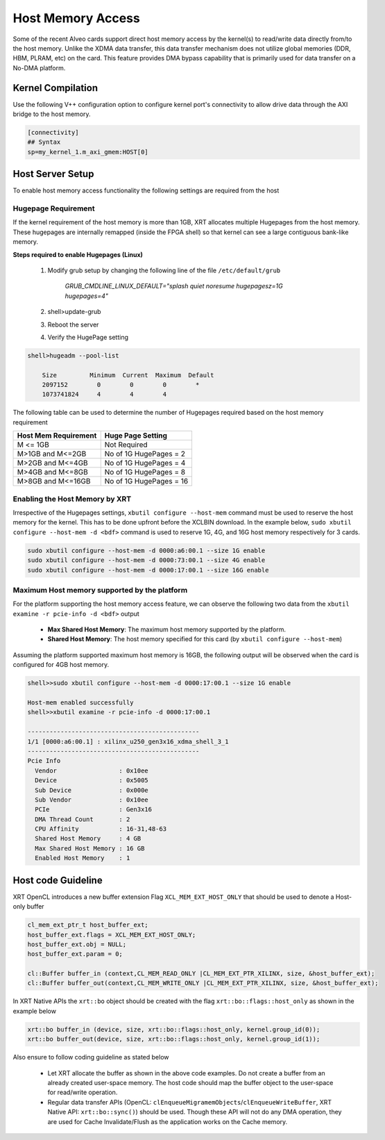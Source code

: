 .. _hm.rst:

..
   comment:: SPDX-License-Identifier: Apache-2.0
   comment:: Copyright (C) 2019-2022 Xilinx, Inc. All rights reserved.

Host Memory Access
==================

Some of the recent Alveo cards support direct host memory access by the kernel(s) to read/write data directly from/to the host memory. Unlike the XDMA data transfer, this data transfer mechanism does not utilize global memories (DDR, HBM, PLRAM, etc) on the card. This feature provides DMA bypass capability that is primarily used for data transfer on a No-DMA platform.


Kernel Compilation
------------------

Use the following V++ configuration option to configure kernel port's connectivity to allow drive data through the AXI bridge to the host memory.

.. code-block:: bash

   [connectivity]
   ## Syntax
   sp=my_kernel_1.m_axi_gmem:HOST[0]


Host Server Setup
-----------------

To enable host memory access functionality the following settings are required from the host

Hugepage Requirement
~~~~~~~~~~~~~~~~~~~~

If the kernel requirement of the host memory is more than 1GB, XRT allocates multiple Hugepages from the host memory. These hugepages are internally remapped (inside the FPGA shell) so that kernel can see a large contiguous bank-like memory.


**Steps required to enable Hugepages (Linux)**

   1. Modify grub setup by changing the following line of the file ``/etc/default/grub``

         `GRUB_CMDLINE_LINUX_DEFAULT="splash quiet noresume hugepagesz=1G hugepages=4"`

   2. shell>update-grub

   3. Reboot the server

   4. Verify the HugePage setting

.. code-block:: bash

   shell>hugeadm --pool-list

       Size         Minimum  Current  Maximum  Default
       2097152        0        0        0        *
       1073741824     4        4        4


The following table can be used to determine the number of Hugepages required based on the host memory requirement

+-------------------------+-----------------------------+
|  Host Mem Requirement   |      Huge Page Setting      |
+=========================+=============================+
|    M <= 1GB             | Not Required                |
+-------------------------+-----------------------------+
|   M>1GB and M<=2GB      | No of 1G HugePages = 2      |
+-------------------------+-----------------------------+
|   M>2GB and M<=4GB      | No of 1G HugePages = 4      |
+-------------------------+-----------------------------+
|   M>4GB and M<=8GB      | No of 1G HugePages = 8      |
+-------------------------+-----------------------------+
|   M>8GB and M<=16GB     | No of 1G HugePages = 16     |
+-------------------------+-----------------------------+

Enabling the Host Memory by XRT
~~~~~~~~~~~~~~~~~~~~~~~~~~~~~~~

Irrespective of the Hugepages settings, ``xbutil configure --host-mem`` command must be used to reserve the host memory for the kernel. This has to be done upfront before the XCLBIN download. In the example below, ``sudo xbutil configure --host-mem -d <bdf>`` command is used to reserve 1G, 4G, and 16G host memory respectively for 3 cards.

.. code-block:: bash

  sudo xbutil configure --host-mem -d 0000:a6:00.1 --size 1G enable
  sudo xbutil configure --host-mem -d 0000:73:00.1 --size 4G enable
  sudo xbutil configure --host-mem -d 0000:17:00.1 --size 16G enable


Maximum Host memory supported by the platform
~~~~~~~~~~~~~~~~~~~~~~~~~~~~~~~~~~~~~~~~~~~~~

For the platform supporting the host memory access feature, we can observe the following two data from the ``xbutil examine -r pcie-info -d <bdf>`` output

     - **Max Shared Host Memory**: The maximum host memory supported by the platform.
     - **Shared Host Memory**: The host memory specified for this card (by ``xbutil configure --host-mem``)

Assuming the platform supported maximum host memory is 16GB, the following output will be observed when the card is configured for 4GB host memory.

.. code-block:: bash

  shell>>sudo xbutil configure --host-mem -d 0000:17:00.1 --size 1G enable

  Host-mem enabled successfully
  shell>>xbutil examine -r pcie-info -d 0000:17:00.1

  -----------------------------------------------
  1/1 [0000:a6:00.1] : xilinx_u250_gen3x16_xdma_shell_3_1
  -----------------------------------------------
  Pcie Info
    Vendor                 : 0x10ee
    Device                 : 0x5005
    Sub Device             : 0x000e
    Sub Vendor             : 0x10ee
    PCIe                   : Gen3x16
    DMA Thread Count       : 2
    CPU Affinity           : 16-31,48-63
    Shared Host Memory     : 4 GB
    Max Shared Host Memory : 16 GB
    Enabled Host Memory    : 1

Host code Guideline
-------------------

XRT OpenCL introduces a new buffer extension Flag ``XCL_MEM_EXT_HOST_ONLY`` that should be used to denote a Host-only buffer

.. code-block:: c++

    cl_mem_ext_ptr_t host_buffer_ext;
    host_buffer_ext.flags = XCL_MEM_EXT_HOST_ONLY;
    host_buffer_ext.obj = NULL;
    host_buffer_ext.param = 0;

    cl::Buffer buffer_in (context,CL_MEM_READ_ONLY |CL_MEM_EXT_PTR_XILINX, size, &host_buffer_ext);
    cl::Buffer buffer_out(context,CL_MEM_WRITE_ONLY |CL_MEM_EXT_PTR_XILINX, size, &host_buffer_ext);

In XRT Native APIs the ``xrt::bo`` object should be created with the flag ``xrt::bo::flags::host_only`` as shown in the example below

.. code-block:: c++

    xrt::bo buffer_in (device, size, xrt::bo::flags::host_only, kernel.group_id(0)); 
    xrt::bo buffer_out(device, size, xrt::bo::flags::host_only, kernel.group_id(1)); 

Also ensure to follow coding guideline as stated below

      - Let XRT allocate the buffer as shown in the above code examples. Do not create a buffer from an already created user-space memory. The host code should map the buffer object to the user-space for read/write operation.
      - Regular data transfer APIs (OpenCL: ``clEnqueueMigramemObjects``/``clEnqueueWriteBuffer``, XRT Native API: ``xrt::bo::sync()``) should be used. Though these API will not do any DMA operation, they are used for Cache Invalidate/Flush as the application works on the Cache memory.
